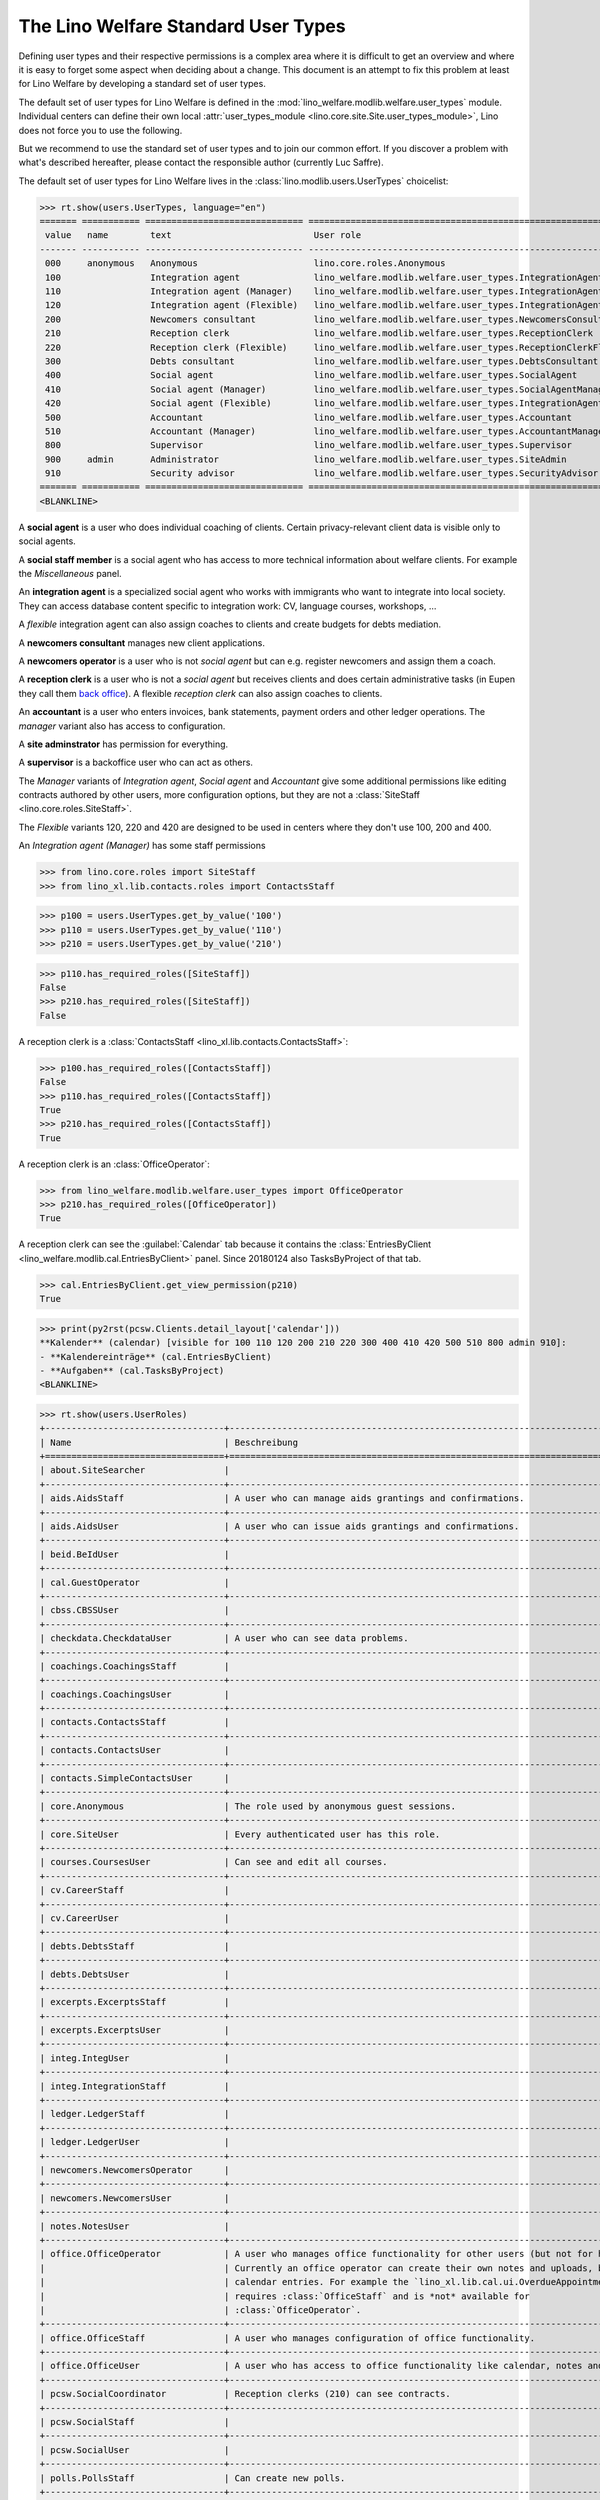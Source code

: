 .. doctest docs/specs/usertypes.rst
.. _welfare.usertypes:

====================================
The Lino Welfare Standard User Types
====================================

..  doctest init:

    >>> from lino import startup
    >>> startup('lino_welfare.projects.eupen.settings.doctests')
    >>> from lino.api.doctest import *


Defining user types and their respective permissions is a complex area
where it is difficult to get an overview and where it is easy to
forget some aspect when deciding about a change.  This document is an
attempt to fix this problem at least for Lino Welfare by developing a
standard set of user types.

The default set of user types for Lino Welfare is defined in the
:mod:`lino_welfare.modlib.welfare.user_types` module.  Individual
centers can define their own local :attr:`user_types_module
<lino.core.site.Site.user_types_module>`, Lino does not force you to
use the following.

But we recommend to use the standard set of user types and to join our
common effort.  If you discover a problem with what's described
hereafter, please contact the responsible author (currently Luc
Saffre).

The default set of user types for Lino Welfare lives in the
:class:`lino.modlib.users.UserTypes` choicelist:

>>> rt.show(users.UserTypes, language="en")
======= =========== ============================== =================================================================
 value   name        text                           User role
------- ----------- ------------------------------ -----------------------------------------------------------------
 000     anonymous   Anonymous                      lino.core.roles.Anonymous
 100                 Integration agent              lino_welfare.modlib.welfare.user_types.IntegrationAgent
 110                 Integration agent (Manager)    lino_welfare.modlib.welfare.user_types.IntegrationAgentManager
 120                 Integration agent (Flexible)   lino_welfare.modlib.welfare.user_types.IntegrationAgentFlexible
 200                 Newcomers consultant           lino_welfare.modlib.welfare.user_types.NewcomersConsultant
 210                 Reception clerk                lino_welfare.modlib.welfare.user_types.ReceptionClerk
 220                 Reception clerk (Flexible)     lino_welfare.modlib.welfare.user_types.ReceptionClerkFlexible
 300                 Debts consultant               lino_welfare.modlib.welfare.user_types.DebtsConsultant
 400                 Social agent                   lino_welfare.modlib.welfare.user_types.SocialAgent
 410                 Social agent (Manager)         lino_welfare.modlib.welfare.user_types.SocialAgentManager
 420                 Social agent (Flexible)        lino_welfare.modlib.welfare.user_types.IntegrationAgentFlexible
 500                 Accountant                     lino_welfare.modlib.welfare.user_types.Accountant
 510                 Accountant (Manager)           lino_welfare.modlib.welfare.user_types.AccountantManager
 800                 Supervisor                     lino_welfare.modlib.welfare.user_types.Supervisor
 900     admin       Administrator                  lino_welfare.modlib.welfare.user_types.SiteAdmin
 910                 Security advisor               lino_welfare.modlib.welfare.user_types.SecurityAdvisor
======= =========== ============================== =================================================================
<BLANKLINE>

A **social agent** is a user who does individual coaching of
clients.  Certain privacy-relevant client data is visible only
to social agents.

A **social staff member** is a social agent who has access to more
technical information about welfare clients.  For example the
`Miscellaneous` panel.


An **integration agent** is a specialized social agent who works with
immigrants who want to integrate into local society.  They can access
database content specific to integration work: CV, language courses,
workshops, ...

A *flexible* integration agent can also assign coaches to clients and
create budgets for debts mediation.


A **newcomers consultant** manages new client applications.

A **newcomers operator** is a user who is not *social agent* but
can e.g. register newcomers and assign them a coach.

A **reception clerk** is a user who is not a *social agent* but
receives clients and does certain administrative tasks (in Eupen they
call them `back office
<https://en.wikipedia.org/wiki/Back_office>`__).  A flexible
*reception clerk* can also  assign coaches to clients.


An **accountant** is a user who enters invoices, bank statements,
payment orders and other ledger operations.
The *manager* variant also has access to configuration.

A **site adminstrator** has permission for everything.

A **supervisor** is a backoffice user who can act as others.


The *Manager* variants of *Integration agent*, *Social agent* and
*Accountant* give some additional permissions like editing contracts
authored by other users, more configuration options, but they are not
a :class:`SiteStaff <lino.core.roles.SiteStaff>`.

The *Flexible* variants 120, 220 and 420 are designed to be used in
centers where they don't use 100, 200 and 400.

An *Integration agent (Manager)* has some staff permissions

>>> from lino.core.roles import SiteStaff
>>> from lino_xl.lib.contacts.roles import ContactsStaff

>>> p100 = users.UserTypes.get_by_value('100')
>>> p110 = users.UserTypes.get_by_value('110')
>>> p210 = users.UserTypes.get_by_value('210')

>>> p110.has_required_roles([SiteStaff])
False
>>> p210.has_required_roles([SiteStaff])
False

A reception clerk is a :class:`ContactsStaff
<lino_xl.lib.contacts.ContactsStaff>`:

>>> p100.has_required_roles([ContactsStaff])
False
>>> p110.has_required_roles([ContactsStaff])
True
>>> p210.has_required_roles([ContactsStaff])
True

A reception clerk is an :class:`OfficeOperator`:

>>> from lino_welfare.modlib.welfare.user_types import OfficeOperator
>>> p210.has_required_roles([OfficeOperator])
True

A reception clerk can see the :guilabel:`Calendar` tab because it
contains the :class:`EntriesByClient
<lino_welfare.modlib.cal.EntriesByClient>` panel.  Since 20180124 also
TasksByProject of that tab.

>>> cal.EntriesByClient.get_view_permission(p210)
True

>>> print(py2rst(pcsw.Clients.detail_layout['calendar']))
**Kalender** (calendar) [visible for 100 110 120 200 210 220 300 400 410 420 500 510 800 admin 910]:
- **Kalendereinträge** (cal.EntriesByClient)
- **Aufgaben** (cal.TasksByProject)
<BLANKLINE>


>>> rt.show(users.UserRoles)
+----------------------------------+----------------------------------------------------------------------------------+-----+-----+-----+-----+-----+-----+-----+-----+-----+-----+-----+-----+-----+-----+-----+-----+
| Name                             | Beschreibung                                                                     | 000 | 100 | 110 | 120 | 200 | 210 | 220 | 300 | 400 | 410 | 420 | 500 | 510 | 800 | 900 | 910 |
+==================================+==================================================================================+=====+=====+=====+=====+=====+=====+=====+=====+=====+=====+=====+=====+=====+=====+=====+=====+
| about.SiteSearcher               |                                                                                  |     |     |     |     |     |     |     |     |     |     |     |     |     |     | ☑   | ☑   |
+----------------------------------+----------------------------------------------------------------------------------+-----+-----+-----+-----+-----+-----+-----+-----+-----+-----+-----+-----+-----+-----+-----+-----+
| aids.AidsStaff                   | A user who can manage aids grantings and confirmations.                          |     |     | ☑   | ☑   |     | ☑   |     |     |     | ☑   | ☑   | ☑   | ☑   | ☑   | ☑   | ☑   |
+----------------------------------+----------------------------------------------------------------------------------+-----+-----+-----+-----+-----+-----+-----+-----+-----+-----+-----+-----+-----+-----+-----+-----+
| aids.AidsUser                    | A user who can issue aids grantings and confirmations.                           |     | ☑   | ☑   | ☑   | ☑   | ☑   |     | ☑   | ☑   | ☑   | ☑   | ☑   | ☑   | ☑   | ☑   | ☑   |
+----------------------------------+----------------------------------------------------------------------------------+-----+-----+-----+-----+-----+-----+-----+-----+-----+-----+-----+-----+-----+-----+-----+-----+
| beid.BeIdUser                    |                                                                                  |     | ☑   | ☑   | ☑   | ☑   | ☑   | ☑   | ☑   | ☑   | ☑   | ☑   |     |     | ☑   | ☑   | ☑   |
+----------------------------------+----------------------------------------------------------------------------------+-----+-----+-----+-----+-----+-----+-----+-----+-----+-----+-----+-----+-----+-----+-----+-----+
| cal.GuestOperator                |                                                                                  |     | ☑   | ☑   | ☑   | ☑   | ☑   | ☑   | ☑   | ☑   | ☑   | ☑   |     |     | ☑   | ☑   | ☑   |
+----------------------------------+----------------------------------------------------------------------------------+-----+-----+-----+-----+-----+-----+-----+-----+-----+-----+-----+-----+-----+-----+-----+-----+
| cbss.CBSSUser                    |                                                                                  |     | ☑   | ☑   | ☑   | ☑   | ☑   |     | ☑   | ☑   | ☑   | ☑   |     |     |     | ☑   | ☑   |
+----------------------------------+----------------------------------------------------------------------------------+-----+-----+-----+-----+-----+-----+-----+-----+-----+-----+-----+-----+-----+-----+-----+-----+
| checkdata.CheckdataUser          | A user who can see data problems.                                                |     | ☑   | ☑   | ☑   | ☑   |     |     | ☑   | ☑   | ☑   | ☑   |     |     |     | ☑   | ☑   |
+----------------------------------+----------------------------------------------------------------------------------+-----+-----+-----+-----+-----+-----+-----+-----+-----+-----+-----+-----+-----+-----+-----+-----+
| coachings.CoachingsStaff         |                                                                                  |     |     | ☑   | ☑   |     | ☑   |     |     |     | ☑   | ☑   |     |     |     | ☑   | ☑   |
+----------------------------------+----------------------------------------------------------------------------------+-----+-----+-----+-----+-----+-----+-----+-----+-----+-----+-----+-----+-----+-----+-----+-----+
| coachings.CoachingsUser          |                                                                                  |     | ☑   | ☑   | ☑   | ☑   | ☑   |     | ☑   | ☑   | ☑   | ☑   |     |     |     | ☑   | ☑   |
+----------------------------------+----------------------------------------------------------------------------------+-----+-----+-----+-----+-----+-----+-----+-----+-----+-----+-----+-----+-----+-----+-----+-----+
| contacts.ContactsStaff           |                                                                                  |     |     | ☑   | ☑   |     | ☑   |     |     |     | ☑   | ☑   |     |     | ☑   | ☑   | ☑   |
+----------------------------------+----------------------------------------------------------------------------------+-----+-----+-----+-----+-----+-----+-----+-----+-----+-----+-----+-----+-----+-----+-----+-----+
| contacts.ContactsUser            |                                                                                  |     | ☑   | ☑   | ☑   | ☑   | ☑   |     | ☑   | ☑   | ☑   | ☑   | ☑   | ☑   | ☑   | ☑   | ☑   |
+----------------------------------+----------------------------------------------------------------------------------+-----+-----+-----+-----+-----+-----+-----+-----+-----+-----+-----+-----+-----+-----+-----+-----+
| contacts.SimpleContactsUser      |                                                                                  |     | ☑   | ☑   | ☑   | ☑   | ☑   | ☑   | ☑   | ☑   | ☑   | ☑   | ☑   | ☑   | ☑   | ☑   | ☑   |
+----------------------------------+----------------------------------------------------------------------------------+-----+-----+-----+-----+-----+-----+-----+-----+-----+-----+-----+-----+-----+-----+-----+-----+
| core.Anonymous                   | The role used by anonymous guest sessions.                                       | ☑   |     |     |     |     |     |     |     |     |     |     |     |     |     |     |     |
+----------------------------------+----------------------------------------------------------------------------------+-----+-----+-----+-----+-----+-----+-----+-----+-----+-----+-----+-----+-----+-----+-----+-----+
| core.SiteUser                    | Every authenticated user has this role.                                          |     | ☑   | ☑   | ☑   | ☑   | ☑   | ☑   | ☑   | ☑   | ☑   | ☑   | ☑   | ☑   | ☑   | ☑   | ☑   |
+----------------------------------+----------------------------------------------------------------------------------+-----+-----+-----+-----+-----+-----+-----+-----+-----+-----+-----+-----+-----+-----+-----+-----+
| courses.CoursesUser              | Can see and edit all courses.                                                    |     | ☑   | ☑   | ☑   | ☑   | ☑   |     | ☑   | ☑   | ☑   | ☑   |     |     | ☑   | ☑   | ☑   |
+----------------------------------+----------------------------------------------------------------------------------+-----+-----+-----+-----+-----+-----+-----+-----+-----+-----+-----+-----+-----+-----+-----+-----+
| cv.CareerStaff                   |                                                                                  |     |     | ☑   | ☑   |     |     |     |     |     |     | ☑   |     |     |     | ☑   | ☑   |
+----------------------------------+----------------------------------------------------------------------------------+-----+-----+-----+-----+-----+-----+-----+-----+-----+-----+-----+-----+-----+-----+-----+-----+
| cv.CareerUser                    |                                                                                  |     | ☑   | ☑   | ☑   |     |     |     |     |     |     | ☑   |     |     |     | ☑   | ☑   |
+----------------------------------+----------------------------------------------------------------------------------+-----+-----+-----+-----+-----+-----+-----+-----+-----+-----+-----+-----+-----+-----+-----+-----+
| debts.DebtsStaff                 |                                                                                  |     |     |     |     |     |     |     |     |     |     |     |     |     |     | ☑   | ☑   |
+----------------------------------+----------------------------------------------------------------------------------+-----+-----+-----+-----+-----+-----+-----+-----+-----+-----+-----+-----+-----+-----+-----+-----+
| debts.DebtsUser                  |                                                                                  |     |     |     | ☑   |     |     |     | ☑   |     |     | ☑   |     |     |     | ☑   | ☑   |
+----------------------------------+----------------------------------------------------------------------------------+-----+-----+-----+-----+-----+-----+-----+-----+-----+-----+-----+-----+-----+-----+-----+-----+
| excerpts.ExcerptsStaff           |                                                                                  |     |     |     |     |     |     |     |     |     |     |     |     |     |     | ☑   | ☑   |
+----------------------------------+----------------------------------------------------------------------------------+-----+-----+-----+-----+-----+-----+-----+-----+-----+-----+-----+-----+-----+-----+-----+-----+
| excerpts.ExcerptsUser            |                                                                                  |     | ☑   | ☑   | ☑   |     | ☑   | ☑   |     | ☑   | ☑   | ☑   | ☑   | ☑   | ☑   | ☑   | ☑   |
+----------------------------------+----------------------------------------------------------------------------------+-----+-----+-----+-----+-----+-----+-----+-----+-----+-----+-----+-----+-----+-----+-----+-----+
| integ.IntegUser                  |                                                                                  |     | ☑   | ☑   | ☑   |     |     |     |     |     |     | ☑   |     |     |     | ☑   | ☑   |
+----------------------------------+----------------------------------------------------------------------------------+-----+-----+-----+-----+-----+-----+-----+-----+-----+-----+-----+-----+-----+-----+-----+-----+
| integ.IntegrationStaff           |                                                                                  |     |     | ☑   | ☑   |     |     |     |     |     |     | ☑   |     |     |     | ☑   | ☑   |
+----------------------------------+----------------------------------------------------------------------------------+-----+-----+-----+-----+-----+-----+-----+-----+-----+-----+-----+-----+-----+-----+-----+-----+
| ledger.LedgerStaff               |                                                                                  |     |     |     |     |     |     |     |     |     |     |     |     | ☑   |     | ☑   | ☑   |
+----------------------------------+----------------------------------------------------------------------------------+-----+-----+-----+-----+-----+-----+-----+-----+-----+-----+-----+-----+-----+-----+-----+-----+
| ledger.LedgerUser                |                                                                                  |     |     |     |     |     |     |     |     |     |     |     | ☑   | ☑   |     | ☑   | ☑   |
+----------------------------------+----------------------------------------------------------------------------------+-----+-----+-----+-----+-----+-----+-----+-----+-----+-----+-----+-----+-----+-----+-----+-----+
| newcomers.NewcomersOperator      |                                                                                  |     |     | ☑   | ☑   | ☑   |     | ☑   | ☑   |     |     | ☑   |     |     | ☑   | ☑   | ☑   |
+----------------------------------+----------------------------------------------------------------------------------+-----+-----+-----+-----+-----+-----+-----+-----+-----+-----+-----+-----+-----+-----+-----+-----+
| newcomers.NewcomersUser          |                                                                                  |     |     |     | ☑   | ☑   |     | ☑   | ☑   |     |     | ☑   |     |     |     | ☑   | ☑   |
+----------------------------------+----------------------------------------------------------------------------------+-----+-----+-----+-----+-----+-----+-----+-----+-----+-----+-----+-----+-----+-----+-----+-----+
| notes.NotesUser                  |                                                                                  |     | ☑   | ☑   | ☑   | ☑   | ☑   | ☑   | ☑   | ☑   | ☑   | ☑   | ☑   | ☑   | ☑   | ☑   | ☑   |
+----------------------------------+----------------------------------------------------------------------------------+-----+-----+-----+-----+-----+-----+-----+-----+-----+-----+-----+-----+-----+-----+-----+-----+
| office.OfficeOperator            | A user who manages office functionality for other users (but not for himself).   |     |     | ☑   | ☑   | ☑   | ☑   | ☑   | ☑   |     | ☑   | ☑   |     |     | ☑   | ☑   | ☑   |
|                                  | Currently an office operator can create their own notes and uploads, but no      |     |     |     |     |     |     |     |     |     |     |     |     |     |     |     |     |
|                                  | calendar entries. For example the `lino_xl.lib.cal.ui.OverdueAppointments` table |     |     |     |     |     |     |     |     |     |     |     |     |     |     |     |     |
|                                  | requires :class:`OfficeStaff` and is *not* available for                         |     |     |     |     |     |     |     |     |     |     |     |     |     |     |     |     |
|                                  | :class:`OfficeOperator`.                                                         |     |     |     |     |     |     |     |     |     |     |     |     |     |     |     |     |
+----------------------------------+----------------------------------------------------------------------------------+-----+-----+-----+-----+-----+-----+-----+-----+-----+-----+-----+-----+-----+-----+-----+-----+
| office.OfficeStaff               | A user who manages configuration of office functionality.                        |     |     | ☑   | ☑   |     |     |     |     |     | ☑   | ☑   |     |     |     | ☑   | ☑   |
+----------------------------------+----------------------------------------------------------------------------------+-----+-----+-----+-----+-----+-----+-----+-----+-----+-----+-----+-----+-----+-----+-----+-----+
| office.OfficeUser                | A user who has access to office functionality like calendar, notes and uploads.  |     | ☑   | ☑   | ☑   | ☑   |     |     | ☑   | ☑   | ☑   | ☑   | ☑   | ☑   |     | ☑   | ☑   |
+----------------------------------+----------------------------------------------------------------------------------+-----+-----+-----+-----+-----+-----+-----+-----+-----+-----+-----+-----+-----+-----+-----+-----+
| pcsw.SocialCoordinator           | Reception clerks (210) can see contracts.                                        |     |     |     |     |     | ☑   |     |     | ☑   | ☑   |     |     |     |     |     |     |
+----------------------------------+----------------------------------------------------------------------------------+-----+-----+-----+-----+-----+-----+-----+-----+-----+-----+-----+-----+-----+-----+-----+-----+
| pcsw.SocialStaff                 |                                                                                  |     |     | ☑   | ☑   |     |     |     |     |     | ☑   | ☑   |     |     |     | ☑   | ☑   |
+----------------------------------+----------------------------------------------------------------------------------+-----+-----+-----+-----+-----+-----+-----+-----+-----+-----+-----+-----+-----+-----+-----+-----+
| pcsw.SocialUser                  |                                                                                  |     | ☑   | ☑   | ☑   | ☑   |     |     | ☑   | ☑   | ☑   | ☑   |     |     |     | ☑   | ☑   |
+----------------------------------+----------------------------------------------------------------------------------+-----+-----+-----+-----+-----+-----+-----+-----+-----+-----+-----+-----+-----+-----+-----+-----+
| polls.PollsStaff                 | Can create new polls.                                                            |     |     | ☑   | ☑   |     |     |     |     |     | ☑   | ☑   |     |     |     | ☑   | ☑   |
+----------------------------------+----------------------------------------------------------------------------------+-----+-----+-----+-----+-----+-----+-----+-----+-----+-----+-----+-----+-----+-----+-----+-----+
| polls.PollsUser                  | Can see polls and create new responses.                                          |     | ☑   | ☑   | ☑   | ☑   |     |     | ☑   | ☑   | ☑   | ☑   |     |     |     | ☑   | ☑   |
+----------------------------------+----------------------------------------------------------------------------------+-----+-----+-----+-----+-----+-----+-----+-----+-----+-----+-----+-----+-----+-----+-----+-----+
| sepa.SepaStaff                   | Can see imported statements and movements also globally in the                   |     |     | ☑   | ☑   |     |     |     |     |     | ☑   | ☑   | ☑   | ☑   |     | ☑   | ☑   |
|                                  | :menuselection`Explorer` menu.                                                   |     |     |     |     |     |     |     |     |     |     |     |     |     |     |     |     |
+----------------------------------+----------------------------------------------------------------------------------+-----+-----+-----+-----+-----+-----+-----+-----+-----+-----+-----+-----+-----+-----+-----+-----+
| sepa.SepaUser                    | Can see imported statements and movements per partner.                           |     | ☑   | ☑   | ☑   | ☑   | ☑   |     | ☑   | ☑   | ☑   | ☑   | ☑   | ☑   | ☑   | ☑   | ☑   |
+----------------------------------+----------------------------------------------------------------------------------+-----+-----+-----+-----+-----+-----+-----+-----+-----+-----+-----+-----+-----+-----+-----+-----+
| users.AuthorshipTaker            |                                                                                  |     |     |     |     |     | ☑   | ☑   |     | ☑   | ☑   |     |     |     | ☑   | ☑   | ☑   |
+----------------------------------+----------------------------------------------------------------------------------+-----+-----+-----+-----+-----+-----+-----+-----+-----+-----+-----+-----+-----+-----+-----+-----+
| welfare.Accountant               |                                                                                  |     |     |     |     |     |     |     |     |     |     |     | ☑   |     |     |     |     |
+----------------------------------+----------------------------------------------------------------------------------+-----+-----+-----+-----+-----+-----+-----+-----+-----+-----+-----+-----+-----+-----+-----+-----+
| welfare.AccountantManager        |                                                                                  |     |     |     |     |     |     |     |     |     |     |     |     | ☑   |     |     |     |
+----------------------------------+----------------------------------------------------------------------------------+-----+-----+-----+-----+-----+-----+-----+-----+-----+-----+-----+-----+-----+-----+-----+-----+
| welfare.DebtsConsultant          |                                                                                  |     |     |     |     |     |     |     | ☑   |     |     |     |     |     |     |     |     |
+----------------------------------+----------------------------------------------------------------------------------+-----+-----+-----+-----+-----+-----+-----+-----+-----+-----+-----+-----+-----+-----+-----+-----+
| welfare.IntegrationAgent         |                                                                                  |     | ☑   | ☑   | ☑   |     |     |     |     |     |     | ☑   |     |     |     |     |     |
+----------------------------------+----------------------------------------------------------------------------------+-----+-----+-----+-----+-----+-----+-----+-----+-----+-----+-----+-----+-----+-----+-----+-----+
| welfare.IntegrationAgentFlexible |                                                                                  |     |     |     | ☑   |     |     |     |     |     |     | ☑   |     |     |     |     |     |
+----------------------------------+----------------------------------------------------------------------------------+-----+-----+-----+-----+-----+-----+-----+-----+-----+-----+-----+-----+-----+-----+-----+-----+
| welfare.IntegrationAgentManager  |                                                                                  |     |     | ☑   | ☑   |     |     |     |     |     |     | ☑   |     |     |     |     |     |
+----------------------------------+----------------------------------------------------------------------------------+-----+-----+-----+-----+-----+-----+-----+-----+-----+-----+-----+-----+-----+-----+-----+-----+
| welfare.NewcomersConsultant      |                                                                                  |     |     |     |     | ☑   |     |     |     |     |     |     |     |     |     |     |     |
+----------------------------------+----------------------------------------------------------------------------------+-----+-----+-----+-----+-----+-----+-----+-----+-----+-----+-----+-----+-----+-----+-----+-----+
| welfare.ReceptionClerk           |                                                                                  |     |     |     |     |     | ☑   |     |     |     |     |     |     |     |     |     |     |
+----------------------------------+----------------------------------------------------------------------------------+-----+-----+-----+-----+-----+-----+-----+-----+-----+-----+-----+-----+-----+-----+-----+-----+
| welfare.ReceptionClerkFlexible   |                                                                                  |     |     |     |     |     |     | ☑   |     |     |     |     |     |     |     |     |     |
+----------------------------------+----------------------------------------------------------------------------------+-----+-----+-----+-----+-----+-----+-----+-----+-----+-----+-----+-----+-----+-----+-----+-----+
| welfare.SecurityAdvisor          |                                                                                  |     |     |     |     |     |     |     |     |     |     |     |     |     |     |     | ☑   |
+----------------------------------+----------------------------------------------------------------------------------+-----+-----+-----+-----+-----+-----+-----+-----+-----+-----+-----+-----+-----+-----+-----+-----+
| welfare.SiteAdmin                |                                                                                  |     |     |     |     |     |     |     |     |     |     |     |     |     |     | ☑   | ☑   |
+----------------------------------+----------------------------------------------------------------------------------+-----+-----+-----+-----+-----+-----+-----+-----+-----+-----+-----+-----+-----+-----+-----+-----+
| welfare.SocialAgent              |                                                                                  |     |     |     |     |     |     |     |     | ☑   | ☑   |     |     |     |     |     |     |
+----------------------------------+----------------------------------------------------------------------------------+-----+-----+-----+-----+-----+-----+-----+-----+-----+-----+-----+-----+-----+-----+-----+-----+
| welfare.SocialAgentManager       |                                                                                  |     |     |     |     |     |     |     |     |     | ☑   |     |     |     |     |     |     |
+----------------------------------+----------------------------------------------------------------------------------+-----+-----+-----+-----+-----+-----+-----+-----+-----+-----+-----+-----+-----+-----+-----+-----+
| welfare.Supervisor               |                                                                                  |     |     |     |     |     |     |     |     |     |     |     |     |     | ☑   |     |     |
+----------------------------------+----------------------------------------------------------------------------------+-----+-----+-----+-----+-----+-----+-----+-----+-----+-----+-----+-----+-----+-----+-----+-----+
| xcourses.CoursesStaff            |                                                                                  |     |     | ☑   | ☑   |     |     |     |     |     |     | ☑   |     |     |     | ☑   | ☑   |
+----------------------------------+----------------------------------------------------------------------------------+-----+-----+-----+-----+-----+-----+-----+-----+-----+-----+-----+-----+-----+-----+-----+-----+
| xcourses.CoursesUser             |                                                                                  |     | ☑   | ☑   | ☑   |     |     |     |     |     |     | ☑   |     |     |     | ☑   | ☑   |
+----------------------------------+----------------------------------------------------------------------------------+-----+-----+-----+-----+-----+-----+-----+-----+-----+-----+-----+-----+-----+-----+-----+-----+
<BLANKLINE>

The user types are only the tip of the iceberg.  A user type is an
arbitrary choice of user roles made available for a given application.
Lino defines a lot of user roles.  For example, the following diagram
visualizes the genealogy of a reception clerk:

For example the :class:`lino_welfare.modlib.isip.ContractsByClient`
table is visible for users having the IntegUser or SocialCoordinator
role:

>>> list(isip.ContractsByClient.required_roles)
[(<class 'lino_welfare.modlib.integ.roles.IntegUser'>, <class 'lino_welfare.modlib.pcsw.roles.SocialCoordinator'>)]
>>> print(visible_for(isip.ContractsByClient))
100 110 120 210 400 410 420 admin 910

